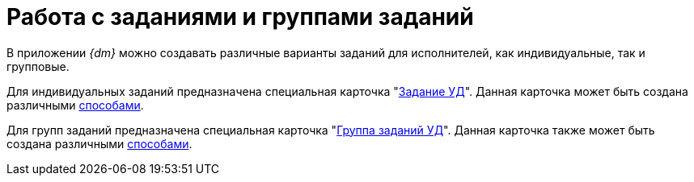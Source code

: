 = Работа с заданиями и группами заданий

В приложении _{dm}_ можно создавать различные варианты заданий для исполнителей, как индивидуальные, так и групповые.

Для индивидуальных заданий предназначена специальная карточка "xref:cards/task.adoc[Задание УД]". Данная карточка может быть создана различными xref:tasks/create-tasks/new-task.adoc[способами].

Для групп заданий предназначена специальная карточка "xref:cards/task-group.adoc[Группа заданий УД]". Данная карточка также может быть создана различными xref:tasks/create-groups/new-group.adoc[способами].
